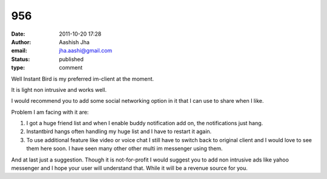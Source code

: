 956
###
:date: 2011-10-20 17:28
:author: Aashish Jha
:email: jha.aashi@gmail.com
:status: published
:type: comment

Well Instant Bird is my preferred im-client at the moment.

It is light non intrusive and works well.

I would recommend you to add some social networking option in it that I can use to share when I like.

Problem I am facing with it are:

1. I got a huge friend list and when I enable buddy notification add on, the notifications just hang.
2. Instantbird hangs often handling my huge list and I have to restart it again.
3. To use additional feature like video or voice chat I still have to switch back to original client and I would love to see them here soon. I have seen many other other multi im messenger using them.

And at last just a suggestion. Though it is not-for-profit I would suggest you to add non intrusive ads like yahoo messenger and I hope your user will understand that. While it will be a revenue source for you.
